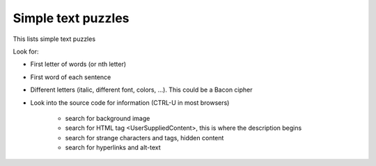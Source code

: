 .. _simpletext

*******************
Simple text puzzles
*******************

This lists simple text puzzles

Look for: 

* First letter of words (or nth letter)
* First word of each sentence
* Different letters (italic, different font, colors, ...). This could be a Bacon cipher
* Look into the source code for information (CTRL-U in most browsers)

    * search for background image
    * search for HTML tag <UserSuppliedContent>, this is where the description begins
    * search for strange characters and tags, hidden content
    * search for hyperlinks and alt-text
  
